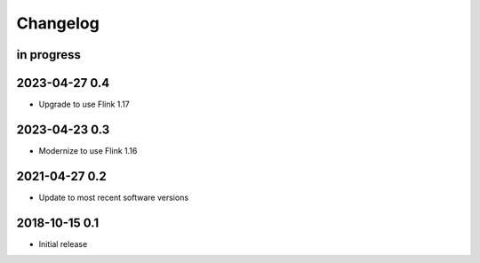 *********
Changelog
*********


in progress
===========

2023-04-27 0.4
==============
- Upgrade to use Flink 1.17

2023-04-23 0.3
==============
- Modernize to use Flink 1.16


2021-04-27 0.2
==============
- Update to most recent software versions


2018-10-15 0.1
==============
- Initial release
